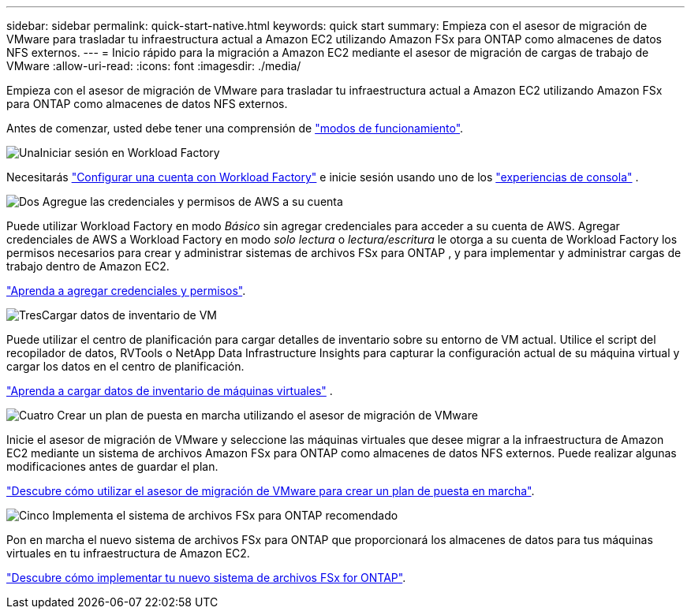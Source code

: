 ---
sidebar: sidebar 
permalink: quick-start-native.html 
keywords: quick start 
summary: Empieza con el asesor de migración de VMware para trasladar tu infraestructura actual a Amazon EC2 utilizando Amazon FSx para ONTAP como almacenes de datos NFS externos. 
---
= Inicio rápido para la migración a Amazon EC2 mediante el asesor de migración de cargas de trabajo de VMware
:allow-uri-read: 
:icons: font
:imagesdir: ./media/


[role="lead"]
Empieza con el asesor de migración de VMware para trasladar tu infraestructura actual a Amazon EC2 utilizando Amazon FSx para ONTAP como almacenes de datos NFS externos.

Antes de comenzar, usted debe tener una comprensión de https://docs.netapp.com/us-en/workload-setup-admin/operational-modes.html["modos de funcionamiento"^].

.image:https://raw.githubusercontent.com/NetAppDocs/common/main/media/number-1.png["Una"]Iniciar sesión en Workload Factory
[role="quick-margin-para"]
Necesitarás https://docs.netapp.com/us-en/workload-setup-admin/sign-up-saas.html["Configurar una cuenta con Workload Factory"^] e inicie sesión usando uno de los https://docs.netapp.com/us-en/workload-setup-admin/console-experiences.html["experiencias de consola"^] .

.image:https://raw.githubusercontent.com/NetAppDocs/common/main/media/number-2.png["Dos"] Agregue las credenciales y permisos de AWS a su cuenta
[role="quick-margin-para"]
Puede utilizar Workload Factory en modo _Básico_ sin agregar credenciales para acceder a su cuenta de AWS. Agregar credenciales de AWS a Workload Factory en modo _solo lectura_ o _lectura/escritura_ le otorga a su cuenta de Workload Factory los permisos necesarios para crear y administrar sistemas de archivos FSx para ONTAP , y para implementar y administrar cargas de trabajo dentro de Amazon EC2.

[role="quick-margin-para"]
https://docs.netapp.com/us-en/workload-setup-admin/add-credentials.html["Aprenda a agregar credenciales y permisos"^].

.image:https://raw.githubusercontent.com/NetAppDocs/common/main/media/number-3.png["Tres"]Cargar datos de inventario de VM
[role="quick-margin-para"]
Puede utilizar el centro de planificación para cargar detalles de inventario sobre su entorno de VM actual.  Utilice el script del recopilador de datos, RVTools o NetApp Data Infrastructure Insights para capturar la configuración actual de su máquina virtual y cargar los datos en el centro de planificación.

[role="quick-margin-para"]
link:upload-vm-inventory.html["Aprenda a cargar datos de inventario de máquinas virtuales"^] .

.image:https://raw.githubusercontent.com/NetAppDocs/common/main/media/number-4.png["Cuatro"] Crear un plan de puesta en marcha utilizando el asesor de migración de VMware
[role="quick-margin-para"]
Inicie el asesor de migración de VMware y seleccione las máquinas virtuales que desee migrar a la infraestructura de Amazon EC2 mediante un sistema de archivos Amazon FSx para ONTAP como almacenes de datos NFS externos. Puede realizar algunas modificaciones antes de guardar el plan.

[role="quick-margin-para"]
link:launch-onboarding-advisor-native.html["Descubre cómo utilizar el asesor de migración de VMware para crear un plan de puesta en marcha"].

.image:https://raw.githubusercontent.com/NetAppDocs/common/main/media/number-5.png["Cinco"] Implementa el sistema de archivos FSx para ONTAP recomendado
[role="quick-margin-para"]
Pon en marcha el nuevo sistema de archivos FSx para ONTAP que proporcionará los almacenes de datos para tus máquinas virtuales en tu infraestructura de Amazon EC2.

[role="quick-margin-para"]
link:deploy-fsx-file-system-native.html["Descubre cómo implementar tu nuevo sistema de archivos FSx for ONTAP"].
